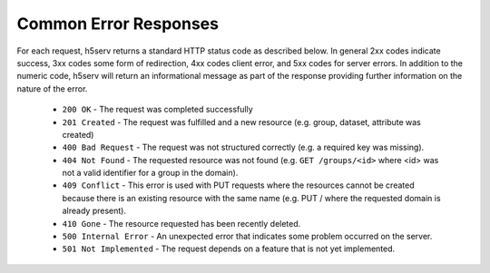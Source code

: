 ***************************
Common Error Responses
***************************

For each request, h5serv returns a standard HTTP status code as described below.
In general 2xx codes indicate success, 3xx codes some form of redirection, 4xx codes 
client error, and 5xx codes for server errors.  In addition to the numeric code, h5serv
will return an informational message as part of the response providing further 
information on the nature of the error.

 * ``200 OK`` - The request was completed successfully
 * ``201 Created`` - The request was fulfilled and a new resource (e.g. group, dataset, attribute was created) 
 * ``400 Bad Request`` - The request was not structured correctly (e.g. a required key was missing).
 * ``404 Not Found`` - The requested resource was not found (e.g. ``GET /groups/<id>`` where <id> was not a valid identifier for a group in the domain).
 * ``409 Conflict`` - This error is used with PUT requests where the resources cannot be created because there is an existing resource with the same name (e.g. PUT / where the requested domain is already present).
 * ``410 Gone`` - The resource requested has been recently deleted.
 * ``500 Internal Error`` - An unexpected error that indicates some problem occurred on the server.
 * ``501 Not Implemented`` - The request depends on a feature that is not yet implemented.
